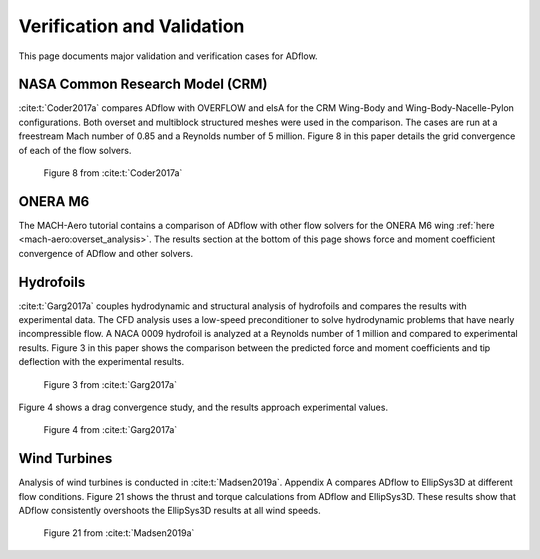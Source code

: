 .. _verification:

Verification and Validation
===========================
This page documents major validation and verification cases for ADflow.


NASA Common Research Model (CRM)
--------------------------------
:cite:t:`Coder2017a` compares ADflow with OVERFLOW and elsA for the CRM Wing-Body and Wing-Body-Nacelle-Pylon configurations.
Both overset and multiblock structured meshes were used in the comparison.
The cases are run at a freestream Mach number of 0.85 and a Reynolds number of 5 million.
Figure 8 in this paper details the grid convergence of each of the flow solvers.

.. figure:: images/multiblock_overset_verification.jpeg

	Figure 8 from :cite:t:`Coder2017a`

ONERA M6
--------
The MACH-Aero tutorial contains a comparison of ADflow with other flow solvers for the ONERA M6 wing :ref:`here <mach-aero:overset_analysis>`.
The results section at the bottom of this page shows force and moment coefficient convergence of ADflow and other solvers.

.. image:: images/ONERA_M6_verification.png

Hydrofoils
----------
:cite:t:`Garg2017a` couples hydrodynamic and structural analysis of hydrofoils and compares the results with experimental data.
The CFD analysis uses a low-speed preconditioner to solve hydrodynamic problems that have nearly incompressible flow.
A NACA 0009 hydrofoil is analyzed at a Reynolds number of 1 million and compared to experimental results.
Figure 3 in this paper shows the comparison between the predicted force and moment coefficients and tip deflection with the experimental results.

.. figure:: images/hydrofoil_experimental_comparison.jpg

	Figure 3 from :cite:t:`Garg2017a`

Figure 4 shows a drag convergence study, and the results approach experimental values.

.. figure:: images/hydrofoil_drag_convergence.jpg

	Figure 4 from :cite:t:`Garg2017a`

Wind Turbines
-------------
Analysis of wind turbines is conducted in :cite:t:`Madsen2019a`.
Appendix A compares ADflow to EllipSys3D at different flow conditions.
Figure 21 shows the thrust and torque calculations from ADflow and EllipSys3D.
These results show that ADflow consistently overshoots the EllipSys3D results at all wind speeds.

.. figure:: images/wind_turbine_verification.png

	Figure 21 from :cite:t:`Madsen2019a`

.. bibliography::
    :style: unsrt
